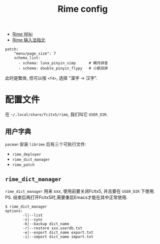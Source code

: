 #+title: Rime config

- [[https://github.com/rime/home/wiki][Rime Wiki]]
- [[https://jiz4oh.com/2020/10/how-to-use-rime/][Rime 输入法指北]]

#+begin_src text
  patch:
      "menu/page_size": 7
      schema_list:
        - schema: luna_pinyin_simp      # 朙月拼音
        - schema: double_pinyin_flypy   # 小鹤双拼
#+end_src

此时是繁体, 但可以按 =<f4>=, 选择 "漢字 \to 汉字".

* 配置文件

在 =~/.local/share/fcitx5/rime=, 我们叫它 =USER_DIR=.

** 用户字典

=pacman= 安装 =librime= 后有三个可执行文件:
- =rime_deployer=
- =rime_dict_manager=
- =rime_patch=

** =rime_dict_manager=

=rime_dict_manager= 用来 xxx, 使用前要关闭Fcitx5, 并且要在 =USER_DIR=
下使用.  PS. 结束后再打开Fcitx5时,需要重启Emacs才能在其中正常使用.

#+begin_src text
  $ rime_dict_manager
  options:
          -l|--list
          -s|--sync
          -b|--backup dict_name
          -r|--restore xxx.userdb.txt
          -e|--export dict_name export.txt
          -i|--import dict_name import.txt
#+end_src

